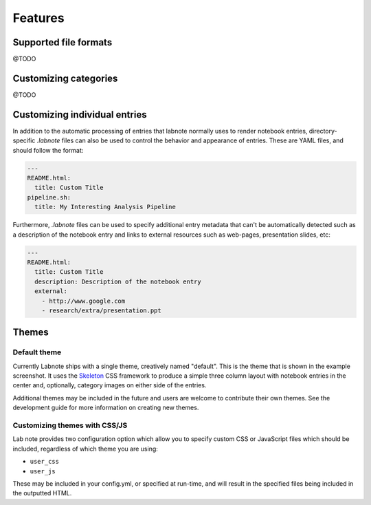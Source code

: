 Features
--------

Supported file formats
~~~~~~~~~~~~~~~~~~~~~~

@TODO

Customizing categories
~~~~~~~~~~~~~~~~~~~~~~

@TODO

Customizing individual entries
~~~~~~~~~~~~~~~~~~~~~~~~~~~~~~

In addition to the automatic processing of entries that labnote normally uses
to render notebook entries, directory-specific `.labnote` files can also be
used to control the behavior and appearance of entries. These are YAML files,
and should follow the format:

.. code:: yaml

    ---
    README.html:
      title: Custom Title
    pipeline.sh:
      title: My Interesting Analysis Pipeline

Furthermore, `.labnote` files can be used to specify additional entry metadata
that can't be automatically detected such as a description of the notebook
entry and links to external resources such as web-pages, presentation slides, 
etc:

.. code:: yaml

    ---
    README.html:
      title: Custom Title
      description: Description of the notebook entry
      external:
        - http://www.google.com
        - research/extra/presentation.ppt


Themes
~~~~~~

Default theme
^^^^^^^^^^^^^

Currently Labnote ships with a single theme, creatively named "default". This
is the theme that is shown in the example screenshot. It uses the `Skeleton
<http://getskeleton.com/>`__ CSS framework to produce a simple three column
layout with notebook entries in the center and, optionally, category images on
either side of the entries.

Additional themes may be included in the future and users are welcome to 
contribute their own themes. See the development guide for more information on
creating new themes.

Customizing themes with CSS/JS
^^^^^^^^^^^^^^^^^^^^^^^^^^^^^^

Lab note provides two configuration option which allow you to specify custom
CSS or JavaScript files which should be included, regardless of which theme
you are using:

* ``user_css``
* ``user_js``

These may be included in your config.yml, or specified at run-time, and will
result in the specified files being included in the outputted HTML.


